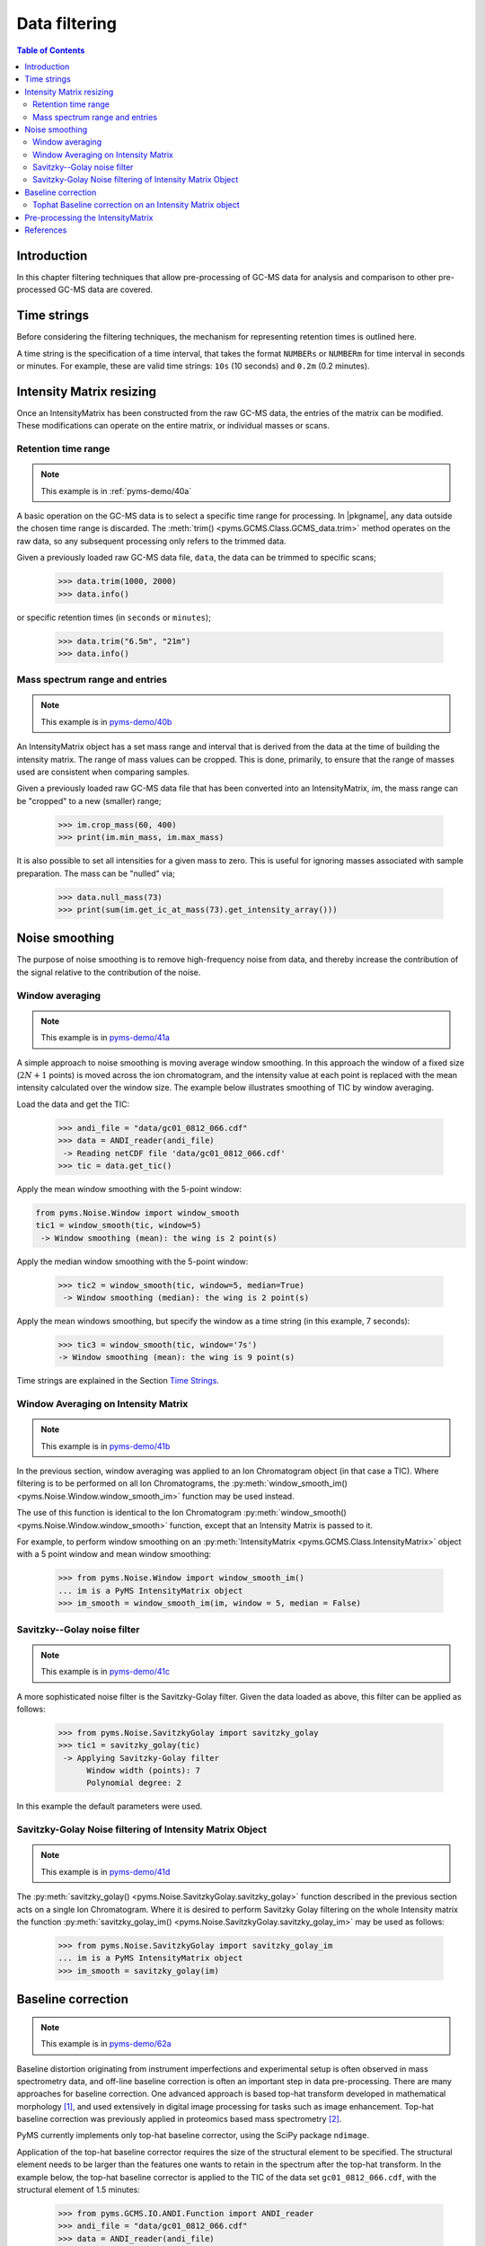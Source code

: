 ****************
Data filtering
****************

.. contents:: Table of Contents

Introduction
=============

In this chapter filtering techniques that allow pre-processing of GC-MS data for analysis and comparison to other pre-processed GC-MS data are covered.

Time strings
==============

Before considering the filtering techniques, the mechanism for representing retention times is outlined here.

A time string is the specification of a time interval, that takes the format ``NUMBERs`` or ``NUMBERm`` for time interval in seconds or minutes. For example, these are valid time strings: ``10s`` (10 seconds) and ``0.2m`` (0.2 minutes).

Intensity Matrix resizing
==============================

Once an IntensityMatrix has been constructed from the raw GC-MS data, the entries of the matrix can be modified. These modifications can operate on the entire matrix, or individual masses or scans.

Retention time range
-----------------------

.. note:: This example is in :ref:`pyms-demo/40a`

A basic operation on the GC-MS data is to select a specific time range for processing. In |pkgname|, any data outside the chosen time range is discarded. The :meth:`trim() <pyms.GCMS.Class.GCMS_data.trim>` method operates on the raw data, so any subsequent processing only refers to the trimmed data.

Given a previously loaded raw GC-MS data file, ``data``, the data can be
trimmed to specific scans;

    >>> data.trim(1000, 2000)
    >>> data.info()

or specific retention times (in ``seconds`` or ``minutes``);

    >>> data.trim("6.5m", "21m")
    >>> data.info()

Mass spectrum range and entries
---------------------------------

.. note:: This example is in `pyms-demo/40b <../pyms-demo/40b/40b.html>`__

An IntensityMatrix object has a set mass range and interval that is derived
from the data at the time of building the intensity matrix. The range of mass
values can be cropped. This is done, primarily, to ensure that the range of
masses used are consistent when comparing samples.

Given a previously loaded raw GC-MS data file that has been converted into an
IntensityMatrix, `im`, the mass range can be "cropped" to a new (smaller)
range;

    >>> im.crop_mass(60, 400)
    >>> print(im.min_mass, im.max_mass)

It is also possible to set all intensities for a given mass to zero. This is
useful for ignoring masses associated with sample preparation. The mass can be
"nulled" via;

    >>> data.null_mass(73)
    >>> print(sum(im.get_ic_at_mass(73).get_intensity_array()))


Noise smoothing
=================

The purpose of noise smoothing is to remove high-frequency noise from
data, and thereby increase the contribution of the signal relative to
the contribution of the noise.

Window averaging
-----------------

.. note:: This example is in `pyms-demo/41a <../pyms-demo/41a/41a.html>`__

A simple approach to noise smoothing is moving average window smoothing.
In this approach the window of a fixed size (:math:`2N+1` points) is moved
across the ion chromatogram, and the intensity value at each point is
replaced with the mean intensity calculated over the window size.
The example below illustrates smoothing of TIC by window averaging.

Load the data and get the TIC:

    >>> andi_file = "data/gc01_0812_066.cdf"
    >>> data = ANDI_reader(andi_file)
     -> Reading netCDF file 'data/gc01_0812_066.cdf'
    >>> tic = data.get_tic()

Apply the mean window smoothing with the 5-point window:

.. code-block:: python

    from pyms.Noise.Window import window_smooth
    tic1 = window_smooth(tic, window=5)
     -> Window smoothing (mean): the wing is 2 point(s)

Apply the median window smoothing with the 5-point window:

    >>> tic2 = window_smooth(tic, window=5, median=True)
     -> Window smoothing (median): the wing is 2 point(s)

Apply the mean windows smoothing, but specify the window as
a time string (in this example, 7 seconds):

    >>> tic3 = window_smooth(tic, window='7s')
    -> Window smoothing (mean): the wing is 9 point(s)

Time strings are explained in the Section `Time Strings`_.

Window Averaging on Intensity Matrix
------------------------------------
.. note:: This example is in `pyms-demo/41b <../pyms-demo/41b/41b.html>`__

In the previous section, window averaging was applied to an
Ion Chromatogram object (in that case a TIC). Where filtering
is to be performed on all Ion Chromatograms, the
:py:meth:`window_smooth_im() <pyms.Noise.Window.window_smooth_im>`
function may be used instead.

The use of this function is identical to the Ion Chromatogram
:py:meth:`window_smooth() <pyms.Noise.Window.window_smooth>`
function, except that an Intensity Matrix
is passed to it.

For example, to perform window smoothing on an
:py:meth:`IntensityMatrix <pyms.GCMS.Class.IntensityMatrix>`
object with a 5 point window and mean window smoothing:

    >>> from pyms.Noise.Window import window_smooth_im()
    ... im is a PyMS IntensityMatrix object
    >>> im_smooth = window_smooth_im(im, window = 5, median = False)

Savitzky--Golay noise filter
------------------------------

.. note:: This example is in `pyms-demo/41c <../pyms-demo/41c/41c.html>`__

A more sophisticated noise filter is the Savitzky-Golay filter.
Given the data loaded as above, this filter can be applied as
follows:

    >>> from pyms.Noise.SavitzkyGolay import savitzky_golay
    >>> tic1 = savitzky_golay(tic)
     -> Applying Savitzky-Golay filter
          Window width (points): 7
          Polynomial degree: 2

In this example the default parameters were used.

Savitzky-Golay Noise filtering of Intensity Matrix Object
----------------------------------------------------------

.. note:: This example is in `pyms-demo/41d <../pyms-demo/41d/41d.html>`__

The :py:meth:`savitzky_golay() <pyms.Noise.SavitzkyGolay.savitzky_golay>`
function described in the previous section acts on a single
Ion Chromatogram. Where it is desired to perform Savitzky Golay
filtering on the whole Intensity matrix the function
:py:meth:`savitzky_golay_im() <pyms.Noise.SavitzkyGolay.savitzky_golay_im>`
may be used as follows:

    >>> from pyms.Noise.SavitzkyGolay import savitzky_golay_im
    ... im is a PyMS IntensityMatrix object
    >>> im_smooth = savitzky_golay(im)


Baseline correction
====================
.. note:: This example is in `pyms-demo/62a <../pyms-demo/62a/62a.html>`__

Baseline distortion originating from instrument imperfections and
experimental setup is often observed in mass spectrometry data,
and off-line baseline correction is often an important step in
data pre-processing. There are many approaches for baseline
correction. One advanced approach is based top-hat transform
developed in mathematical morphology [1]_, and used
extensively in digital image processing for tasks such as image
enhancement. Top-hat baseline correction was previously applied
in proteomics based mass spectrometry [2]_.

PyMS currently implements only top-hat baseline corrector, using
the SciPy package ``ndimage``.

Application of the top-hat baseline corrector requires the size
of the structural element to be specified. The structural element
needs to be larger than the features one wants to retain in the
spectrum after the top-hat transform. In the example below, the
top-hat baseline corrector is applied to the TIC of the data set
``gc01_0812_066.cdf``, with the structural element of 1.5 minutes:


    >>> from pyms.GCMS.IO.ANDI.Function import ANDI_reader
    >>> andi_file = "data/gc01_0812_066.cdf"
    >>> data = ANDI_reader(andi_file)
     -> Reading netCDF file 'data/gc01_0812_066.cdf'
    >>> tic = data.get_tic()
    >>> from pyms.Noise.SavitzkyGolay import savitzky_golay
    >>> tic1 = savitzky_golay(tic)
     -> Applying Savitzky-Golay filter
          Window width (points): 7
          Polynomial degree: 2
    >>> from pyms.Baseline.TopHat import tophat
    >>> tic2 = tophat(tic1, struct="1.5m")
     -> Top-hat: structural element is 239 point(s)
    >>> tic.write("output/tic.dat",minutes=True)
    >>> tic1.write("output/tic_smooth.dat",minutes=True)
    >>> tic2.write("output/tic_smooth_bc.dat",minutes=True)

In the interactive session shown above, the data set if first loaded,
Savitzky-Golay smoothing was applied, followed by baseline correction.
Finally the original, smoothed, and smoothed and baseline corrected
TIC were saved in the directory ``output/``.

Tophat Baseline correction on an Intensity Matrix object
-----------------------------------------------------------

.. note:: This example is in `pyms-demo/42b <../pyms-demo/42b/42b.html>`__

The :py:meth:`tophat() <pyms.Baseline.TopHat.tophat>` function
outlined in the instructions above, acts on a single
:py:meth:`IonChromatogram <pyms.GCMS.Class.IonChromatogram>`.
To perform baseline correction on an
:py:meth:`IntensityMatrix <pyms.GCMS.Class.IntensityMatrix>`
object (i.e. on all `Ion Chromatograms`) the
:py:meth:`tophat_im() <pyms.Baseline.TopHat.tophat_im>`
function may be used.

Using the same definition for "`struct`" as above, use of the
:py:meth:`tophat_im() <pyms.Baseline.TopHat.tophat_im>`
function is as follows:

    >>> from pyms.Baseline.TopHat import tophat_im()
    ... im is an Intensity Matrix object
    >>> im_base_corr = tophat(im, struct="1.5m")


Pre-processing the IntensityMatrix
====================================

.. note:: This example is in `pyms-demo/43 <../pyms-demo/43/43.html>`__

The entire noise smoothing and baseline correction can be applied to each ion
chromatogram in the intensity matrix;

    >>> jcamp_file = "data/gc01_0812_066.jdx"
    >>> data = JCAMP_reader(jcamp_file)
    >>> im = build_intensity_matrix(data)
    >>> n_scan, n_mz = im.get_size()
    >>> for ii in range(n_mz):
    ...     print "Working on IC#", ii+1
    ...     ic = im.get_ic_at_index(ii)
    ...     ic_smooth = savitzky_golay(ic)
    ...     ic_bc = tophat(ic_smooth, struct="1.5m")
    ...     im.set_ic_at_index(ii, ic_bc)
    ...

Alternatively, the filtering may be performed on the Intensity Matrix without
using a ``for`` loop, as outlined in the sections above. However filtering by
Ion Chromatogram in a ``for`` loop as described here is much faster.

The resulting IntensityMatrix object can be ``dumped'' to a file for later
retrieval. There are general perpose object file handling methods in
:py:meth:`pyms.Utils.IO <pyms.Utils.IO>`. For example;

    >>> from pyms.Utils.IO import dump_object
    >>> dump_object(im, "output/im-proc.dump")


References
============

.. [1] Serra J. `Image Analysis and Mathematical Morphology`. Academic Press, Inc, Orlando, 1983. ISBN 0126372403

.. [2] Sauve AC and Speed TP. Normalization, baseline correction and alignment of high-throughput mass spectrometry data. `Procedings Gensips`, 2004